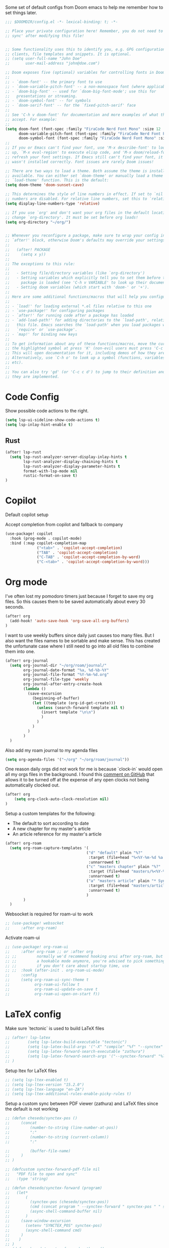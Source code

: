 Some set of default configs from Doom emacs to help me remember how to set things later.

#+begin_src emacs-lisp
;;; $DOOMDIR/config.el -*- lexical-binding: t; -*-

;; Place your private configuration here! Remember, you do not need to run 'doom
;; sync' after modifying this file!


;; Some functionality uses this to identify you, e.g. GPG configuration, email
;; clients, file templates and snippets. It is optional.
;; (setq user-full-name "John Doe"
;;       user-mail-address "john@doe.com")

;; Doom exposes five (optional) variables for controlling fonts in Doom:
;;
;; - `doom-font' -- the primary font to use
;; - `doom-variable-pitch-font' -- a non-monospace font (where applicable)
;; - `doom-big-font' -- used for `doom-big-font-mode'; use this for
;;   presentations or streaming.
;; - `doom-symbol-font' -- for symbols
;; - `doom-serif-font' -- for the `fixed-pitch-serif' face
;;
;; See 'C-h v doom-font' for documentation and more examples of what they
;; accept. For example:
;;
(setq doom-font (font-spec :family "FiraCode Nerd Font Mono" :size 12 :style "Retina" :weight 'semi-light)
      doom-variable-pitch-font (font-spec :family "FiraCode Nerd Font Propo" :size 13)
      doom-symbol-font (font-spec :family "FiraCode Nerd Font Mono" :size 12 :style "Retina" :weight 'semi-light))
;;
;; If you or Emacs can't find your font, use 'M-x describe-font' to look them
;; up, `M-x eval-region' to execute elisp code, and 'M-x doom/reload-font' to
;; refresh your font settings. If Emacs still can't find your font, it likely
;; wasn't installed correctly. Font issues are rarely Doom issues!

;; There are two ways to load a theme. Both assume the theme is installed and
;; available. You can either set `doom-theme' or manually load a theme with the
;; `load-theme' function. This is the default:
(setq doom-theme 'doom-sunset-cave)

;; This determines the style of line numbers in effect. If set to `nil', line
;; numbers are disabled. For relative line numbers, set this to `relative'.
(setq display-line-numbers-type 'relative)

;; If you use `org' and don't want your org files in the default location below,
;; change `org-directory'. It must be set before org loads!
(setq org-directory "~/org/")


;; Whenever you reconfigure a package, make sure to wrap your config in an
;; `after!' block, otherwise Doom's defaults may override your settings. E.g.
;;
;;   (after! PACKAGE
;;     (setq x y))
;;
;; The exceptions to this rule:
;;
;;   - Setting file/directory variables (like `org-directory')
;;   - Setting variables which explicitly tell you to set them before their
;;     package is loaded (see 'C-h v VARIABLE' to look up their documentation).
;;   - Setting doom variables (which start with 'doom-' or '+').
;;
;; Here are some additional functions/macros that will help you configure Doom.
;;
;; - `load!' for loading external *.el files relative to this one
;; - `use-package!' for configuring packages
;; - `after!' for running code after a package has loaded
;; - `add-load-path!' for adding directories to the `load-path', relative to
;;   this file. Emacs searches the `load-path' when you load packages with
;;   `require' or `use-package'.
;; - `map!' for binding new keys
;;
;; To get information about any of these functions/macros, move the cursor over
;; the highlighted symbol at press 'K' (non-evil users must press 'C-c c k').
;; This will open documentation for it, including demos of how they are used.
;; Alternatively, use `C-h o' to look up a symbol (functions, variables, faces,
;; etc).
;;
;; You can also try 'gd' (or 'C-c c d') to jump to their definition and see how
;; they are implemented.
#+end_src

* Code Config
Show possible code actions to the right.
#+begin_src emacs-lisp
(setq lsp-ui-sideline-show-code-actions t)
(setq lsp-inlay-hint-enable t)
#+end_src
** Rust
#+begin_src emacs-lisp
(after! lsp-rust
  (setq lsp-rust-analyzer-server-display-inlay-hints t
        lsp-rust-analyzer-display-chaining-hints t
        lsp-rust-analyzer-display-parameter-hints t
        format-with-lsp-mode nil
        rustic-format-on-save t)
)
#+end_src

* Copilot
Default copilot setup

Accept completion from copilot and fallback to company
#+begin_src emacs-lisp
(use-package! copilot
  :hook (prog-mode . copilot-mode)
  :bind (:map copilot-completion-map
              ("<tab>" . 'copilot-accept-completion)
              ("TAB" . 'copilot-accept-completion)
              ("C-TAB" . 'copilot-accept-completion-by-word)
              ("C-<tab>" . 'copilot-accept-completion-by-word)))
#+end_src

* Org mode
I've often lost my pomodoro timers just because I forget to save my org files. So this causes them to be saved automatically about every 30 seconds.
#+begin_src emacs-lisp
(after! org
  (add-hook! 'auto-save-hook 'org-save-all-org-buffers)
)
#+end_src

I want to use weekly buffers since daily just causes too many files. But I also want the files names to be sortable and make sense. This has created the unfortunate case where I still need to go into all old files to combine them into one.
#+begin_src emacs-lisp
(after! org-journal
  (setq org-journal-dir "~/org/roam/journal/"
        org-journal-date-format "%a, %d-%b-%Y"
        org-journal-file-format "%Y-%m-%d.org"
        org-journal-file-type 'weekly
        org-journal-after-entry-create-hook
        (lambda ()
          (save-excursion
            (beginning-of-buffer)
            (let ((template (org-id-get-create)))
              (unless (search-forward template nil t)
                (insert template "\n\n")
                )
              )
            )
          )
        )
  )
#+end_src

Also add my roam journal to my agenda files
#+begin_src emacs-lisp
(setq org-agenda-files '("~/org" "~/org/roam/journal"))
#+end_src

One reason daily orgs did not work for me is because `clock-in` would open all my orgs files in the background. I found this [[https://github.com/doomemacs/doomemacs/issues/5317#issuecomment-1404664245][comment on GitHub]] that allows it to be turned off at the expense of any open clocks not being automatically clocked out.
#+begin_src emacs-lisp
(after! org
    (setq org-clock-auto-clock-resolution nil)
)
#+end_src

Setup a custom templates for the following:
- The default to sort according to date
- A new chapter for my master's article
- An article reference for my master's article

#+begin_src emacs-lisp
(after! org-roam
  (setq org-roam-capture-templates '(
                                    ("d" "default" plain "%?"
                                     :target (file+head "%<%Y-%m-%d %a %H%M>-${slug}.org" "#+title: ${title}\n")
                                     :unnarrowed t)
                                    ("c" "masters chapter" plain "%?"
                                     :target (file+head "masters/%<%Y-%m-%d %a %H%M>-${slug}.org" "#+title: ${title}\n")
                                     :unnarrowed t)
                                    ("a" "masters article" plain "* Synopsis\n%?"
                                     :target (file+head "masters/articles/${slug}.org" ":PROPERTIES:\n:BIB_TITLE:   %^{Title}\n:BIB_AUTHOR:  %^{Author}\n:BIB_YEAR:    %^{Year}\n:Publication: %^{Publication}\n:END:\n#+title: ${title}\n#+FILETAGS: :article:")
                                     :unnarrowed t)
                                    )
        )
  )
#+end_src

Websocket is required for roam-ui to work
#+begin_src emacs-lisp
;; (use-package! websocket
;;     :after org-roam)
#+end_src

Activate roam-ui
#+begin_src emacs-lisp
;; (use-package! org-roam-ui
;;     :after org-roam ;; or :after org
;; ;;         normally we'd recommend hooking orui after org-roam, but since org-roam does not have
;; ;;         a hookable mode anymore, you're advised to pick something yourself
;; ;;         if you don't care about startup time, use
;; ;;  :hook (after-init . org-roam-ui-mode)
;;     :config
;;     (setq org-roam-ui-sync-theme t
;;           org-roam-ui-follow t
;;           org-roam-ui-update-on-save t
;;           org-roam-ui-open-on-start f))
#+end_src

* LaTeX config
Make sure `tectonic` is used to build LaTeX files
#+begin_src emacs-lisp
;; (after! lsp-latex
;;        (setq lsp-latex-build-executable "tectonic")
;;        (setq lsp-latex-build-args '("-X" "compile" "%f" "--synctex" "--keep-logs" "--keep-intermediates"))
;;        (setq lsp-latex-forward-search-executable "zathura")
;;        (setq lsp-latex-forward-search-args '("--synctex-forward" "%l:1:%f" "%p"))
;; )
#+end_src

Setup ltex for LaTeX files
#+begin_src emacs-lisp
;; (setq lsp-ltex-enabled t)
;; (setq lsp-ltex-version "15.2.0")
;; (setq lsp-ltex-language "en-ZA")
;; (setq lsp-ltex-additional-rules-enable-picky-rules t)
#+end_src

Setup a custom sync between PDF viewer (zathura) and LaTeX files since the default is not working
#+begin_src emacs-lisp
;; (defun chesedo/synctex-pos ()
;;     (concat
;;         (number-to-string (line-number-at-pos))
;;         ":"
;;         (number-to-string (current-column))
;;         ":"

;;         (buffer-file-name)
;;     )
;; )

;; (defcustom synctex-forward-pdf-file nil
;;   "PDF file to open and sync"
;;   :type 'string)

;; (defun chesedo/synctex-forward (program)
;;   (let*
;;       (
;;         (synctex-pos (chesedo/synctex-pos))
;;         (cmd (concat program " --synctex-forward " synctex-pos " " synctex-forward-pdf-file))
;;         (async-shell-command-buffer nil)
;;       )
;;     (save-window-excursion
;;       (setenv "SYNCTEX_POS" synctex-pos)
;;       (async-shell-command cmd)
;;     )
;;    )
;; )
;; (defun chesedo/synctex-forward-zathura ()
;;   "Open and/or sync latex postision in zathura"
;;   (interactive)
;;   (chesedo/synctex-forward "zathura")
;; )

;; (map! :localleader :map latex-mode-map :desc "Sync zathura with cursor location" :n "l" #'chesedo/synctex-forward-zathura)
#+end_src
